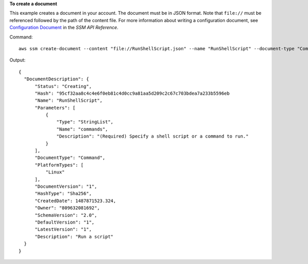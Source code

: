 **To create a document**

This example creates a document in your account. The document must be in JSON format. Note that ``file://`` must be referenced followed by the path of the content file. For more information about writing a configuration document, see `Configuration Document`_ in the *SSM API Reference*.

.. _`Configuration Document`: http://docs.aws.amazon.com/ssm/latest/APIReference/aws-ssm-document.html

Command::

  aws ssm create-document --content "file://RunShellScript.json" --name "RunShellScript" --document-type "Command"

Output::

  {
    "DocumentDescription": {
        "Status": "Creating",
        "Hash": "95cf32aa8c4c4e6f0eb81c4d0cc9a81aa5d209c2c67c703bdea7a233b5596eb
        "Name": "RunShellScript",
        "Parameters": [
            {
                "Type": "StringList",
                "Name": "commands",
                "Description": "(Required) Specify a shell script or a command to run."
            }
        ],
        "DocumentType": "Command",
        "PlatformTypes": [
            "Linux"
        ],
        "DocumentVersion": "1",
        "HashType": "Sha256",
        "CreatedDate": 1487871523.324,
        "Owner": "809632081692",
        "SchemaVersion": "2.0",
        "DefaultVersion": "1",
        "LatestVersion": "1",
        "Description": "Run a script"
    }
  }
